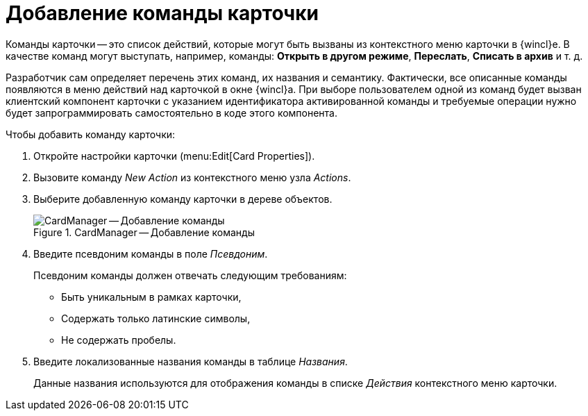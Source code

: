 = Добавление команды карточки

Команды карточки -- это список действий, которые могут быть вызваны из контекстного меню карточки в {wincl}е. В качестве команд могут выступать, например, команды: *Открыть в другом режиме*, *Переслать*, *Списать в архив* и т. д.

Разработчик сам определяет перечень этих команд, их названия и семантику. Фактически, все описанные команды появляются в меню действий над карточкой в окне {wincl}а. При выборе пользователем одной из команд будет вызван клиентский компонент карточки с указанием идентификатора активированной команды и требуемые операции нужно будет запрограммировать самостоятельно в коде этого компонента.

.Чтобы добавить команду карточки:
. Откройте настройки карточки (menu:Edit[Card Properties]).
. Вызовите команду _New Action_ из контекстного меню узла _Actions_.
. Выберите добавленную команду карточки в дереве объектов.
+
.CardManager -- Добавление команды
image::user:new-action.png[CardManager -- Добавление команды]
+
. Введите псевдоним команды в поле _Псевдоним_.
+
.Псевдоним команды должен отвечать следующим требованиям:
* Быть уникальным в рамках карточки,
* Содержать только латинские символы,
* Не содержать пробелы.
+
. Введите локализованные названия команды в таблице _Названия_.
+
Данные названия используются для отображения команды в списке _Действия_ контекстного меню карточки.
